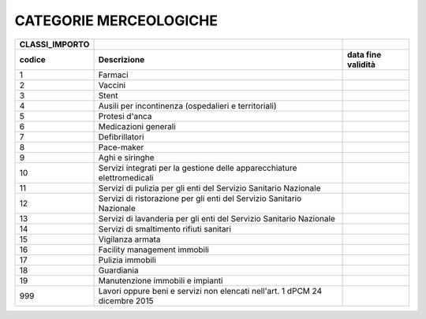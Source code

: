 CATEGORIE MERCEOLOGICHE
=======================

+-----------------------+-----------------------+-----------------------+
| **CLASSI_IMPORTO**    |                       |                       |
+=======================+=======================+=======================+
| **codice**            | **Descrizione**       | **data fine           |
|                       |                       | validità**            |
+-----------------------+-----------------------+-----------------------+
| 1                     | Farmaci               |                       |
+-----------------------+-----------------------+-----------------------+
| 2                     | Vaccini               |                       |
+-----------------------+-----------------------+-----------------------+
| 3                     | Stent                 |                       |
+-----------------------+-----------------------+-----------------------+
| 4                     | Ausili per            |                       |
|                       | incontinenza          |                       |
|                       | (ospedalieri e        |                       |
|                       | territoriali)         |                       |
+-----------------------+-----------------------+-----------------------+
| 5                     | Protesi d'anca        |                       |
+-----------------------+-----------------------+-----------------------+
| 6                     | Medicazioni generali  |                       |
+-----------------------+-----------------------+-----------------------+
| 7                     | Defibrillatori        |                       |
+-----------------------+-----------------------+-----------------------+
| 8                     | Pace-maker            |                       |
+-----------------------+-----------------------+-----------------------+
| 9                     | Aghi e siringhe       |                       |
+-----------------------+-----------------------+-----------------------+
| 10                    | Servizi integrati per |                       |
|                       | la gestione delle     |                       |
|                       | apparecchiature       |                       |
|                       | elettromedicali       |                       |
+-----------------------+-----------------------+-----------------------+
| 11                    | Servizi di pulizia    |                       |
|                       | per gli enti del      |                       |
|                       | Servizio Sanitario    |                       |
|                       | Nazionale             |                       |
+-----------------------+-----------------------+-----------------------+
| 12                    | Servizi di            |                       |
|                       | ristorazione per gli  |                       |
|                       | enti del Servizio     |                       |
|                       | Sanitario Nazionale   |                       |
+-----------------------+-----------------------+-----------------------+
| 13                    | Servizi di lavanderia |                       |
|                       | per gli enti del      |                       |
|                       | Servizio Sanitario    |                       |
|                       | Nazionale             |                       |
+-----------------------+-----------------------+-----------------------+
| 14                    | Servizi di            |                       |
|                       | smaltimento rifiuti   |                       |
|                       | sanitari              |                       |
+-----------------------+-----------------------+-----------------------+
| 15                    | Vigilanza armata      |                       |
+-----------------------+-----------------------+-----------------------+
| 16                    | Facility management   |                       |
|                       | immobili              |                       |
+-----------------------+-----------------------+-----------------------+
| 17                    | Pulizia immobili      |                       |
+-----------------------+-----------------------+-----------------------+
| 18                    | Guardiania            |                       |
+-----------------------+-----------------------+-----------------------+
| 19                    | Manutenzione immobili |                       |
|                       | e impianti            |                       |
+-----------------------+-----------------------+-----------------------+
| 999                   | Lavori oppure beni e  |                       |
|                       | servizi non elencati  |                       |
|                       | nell'art. 1 dPCM 24   |                       |
|                       | dicembre 2015         |                       |
+-----------------------+-----------------------+-----------------------+
